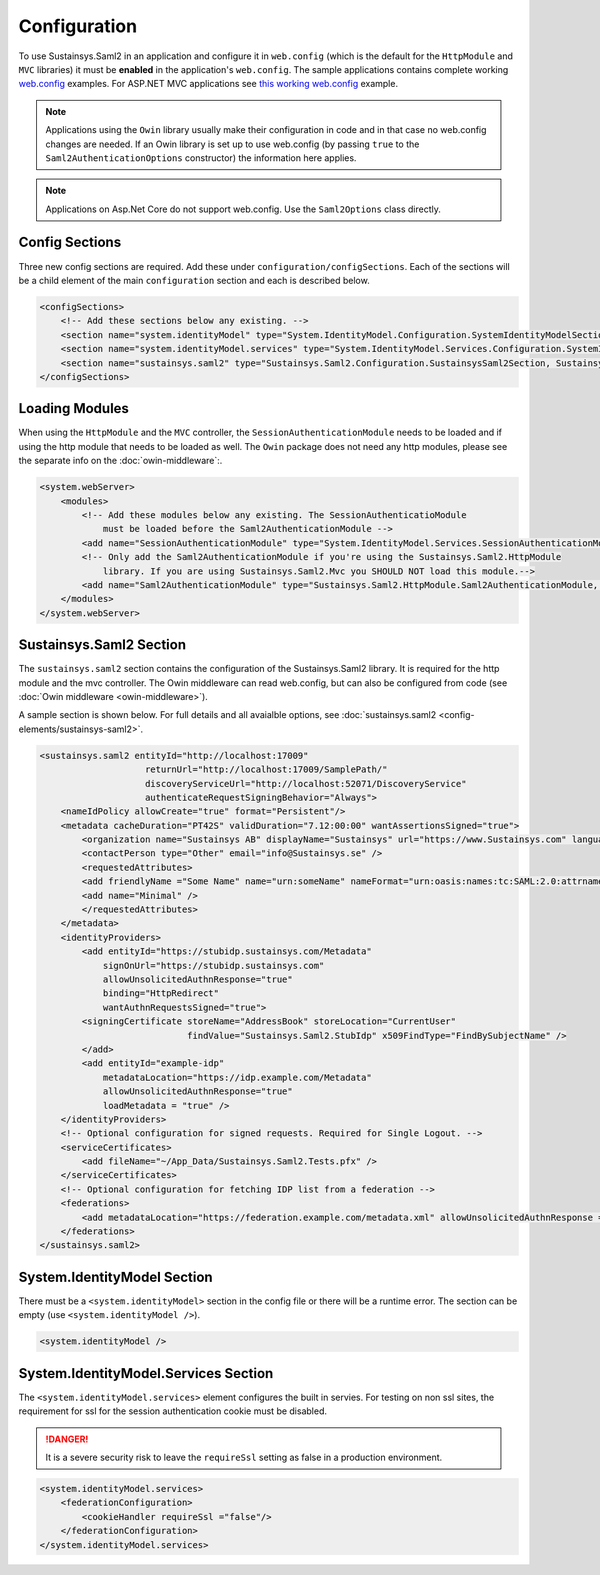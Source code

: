 Configuration
=============
To use Sustainsys.Saml2 in an application and configure it in ``web.config``
(which is the default for the ``HttpModule`` and ``MVC`` libraries) it must be **enabled**
in the application's ``web.config``. The sample applications contains complete
working `web.config <https://github.com/Sustainsys/Saml2/blob/v2/Samples/SampleHttpModuleApplication/Web.config>`_ examples. For 
ASP.NET MVC applications see `this working web.config <https://github.com/Sustainsys/Saml2/blob/v2/Samples/SampleMvcApplication/Web.config>`_
example. 

.. note::

    Applications using the ``Owin`` library usually make their configuration
    in code and in that case no web.config changes are needed. If an Owin library
    is set up to use web.config (by passing ``true`` to the ``Saml2AuthenticationOptions`` 
    constructor) the information here applies.

.. note::
    Applications on Asp.Net Core do not support web.config. Use the ``Saml2Options`` class
    directly.

Config Sections
---------------
Three new config sections are required. Add these under ``configuration/configSections``.  Each of the sections
will be a child element of the main ``configuration`` section and each is described below.

.. code-block:: xml

    <configSections>
        <!-- Add these sections below any existing. -->
        <section name="system.identityModel" type="System.IdentityModel.Configuration.SystemIdentityModelSection, System.IdentityModel, Version=4.0.0.0, Culture=neutral, PublicKeyToken=B77A5C561934E089" />
        <section name="system.identityModel.services" type="System.IdentityModel.Services.Configuration.SystemIdentityModelServicesSection, System.IdentityModel.Services, Version=4.0.0.0, Culture=neutral, PublicKeyToken=B77A5C561934E089" />   
        <section name="sustainsys.saml2" type="Sustainsys.Saml2.Configuration.SustainsysSaml2Section, Sustainsys.Saml2"/>
    </configSections>

Loading Modules
---------------
When using the ``HttpModule`` and the ``MVC`` controller, the ``SessionAuthenticationModule`` needs
to be loaded and if using the http module that needs to be loaded as well. The ``Owin`` package
does not need any http modules, please see the separate info on the :doc:`owin-middleware`:.

.. code-block:: xml

    <system.webServer>
        <modules>
            <!-- Add these modules below any existing. The SessionAuthenticatioModule
                must be loaded before the Saml2AuthenticationModule -->
            <add name="SessionAuthenticationModule" type="System.IdentityModel.Services.SessionAuthenticationModule, System.IdentityModel.Services, Version=4.0.0.0, Culture=neutral, PublicKeyToken=b77a5c561934e089"/>
            <!-- Only add the Saml2AuthenticationModule if you're using the Sustainsys.Saml2.HttpModule
                library. If you are using Sustainsys.Saml2.Mvc you SHOULD NOT load this module.-->
            <add name="Saml2AuthenticationModule" type="Sustainsys.Saml2.HttpModule.Saml2AuthenticationModule, Sustainsys.Saml2.HttpModule"/>
        </modules>
    </system.webServer>


Sustainsys.Saml2 Section
------------------------
The ``sustainsys.saml2`` section contains the configuration of the Sustainsys.Saml2
library. It is required for the http module and the mvc controller. The Owin middleware can
read web.config, but can also be configured from code (see :doc:`Owin middleware <owin-middleware>`).

A sample section is shown below.  For full details and all avaialble options, see  
:doc:`sustainsys.saml2 <config-elements/sustainsys-saml2>`.

.. code-block:: xml

    <sustainsys.saml2 entityId="http://localhost:17009"
                        returnUrl="http://localhost:17009/SamplePath/"
                        discoveryServiceUrl="http://localhost:52071/DiscoveryService" 
                        authenticateRequestSigningBehavior="Always">
        <nameIdPolicy allowCreate="true" format="Persistent"/>
        <metadata cacheDuration="PT42S" validDuration="7.12:00:00" wantAssertionsSigned="true">
            <organization name="Sustainsys AB" displayName="Sustainsys" url="https://www.Sustainsys.com" language="sv" />
            <contactPerson type="Other" email="info@Sustainsys.se" />
            <requestedAttributes>
            <add friendlyName ="Some Name" name="urn:someName" nameFormat="urn:oasis:names:tc:SAML:2.0:attrname-format:uri" isRequired="true" />
            <add name="Minimal" />
            </requestedAttributes>
        </metadata>
        <identityProviders>
            <add entityId="https://stubidp.sustainsys.com/Metadata" 
                signOnUrl="https://stubidp.sustainsys.com" 
                allowUnsolicitedAuthnResponse="true"
                binding="HttpRedirect"
                wantAuthnRequestsSigned="true">
            <signingCertificate storeName="AddressBook" storeLocation="CurrentUser" 
                                findValue="Sustainsys.Saml2.StubIdp" x509FindType="FindBySubjectName" />
            </add>
            <add entityId="example-idp"
                metadataLocation="https://idp.example.com/Metadata"
                allowUnsolicitedAuthnResponse="true" 
                loadMetadata = "true" />
        </identityProviders>
        <!-- Optional configuration for signed requests. Required for Single Logout. -->
        <serviceCertificates>
            <add fileName="~/App_Data/Sustainsys.Saml2.Tests.pfx" />
        </serviceCertificates>
        <!-- Optional configuration for fetching IDP list from a federation -->
        <federations>
            <add metadataLocation="https://federation.example.com/metadata.xml" allowUnsolicitedAuthnResponse = "false" />
        </federations>
    </sustainsys.saml2>

System.IdentityModel Section
----------------------------
There must be a ``<system.identityModel>`` section in the config file or there will be a runtime error. The section can be 
empty (use ``<system.identityModel />``).

.. code-block:: xml

    <system.identityModel />

System.IdentityModel.Services Section
-------------------------------------
The ``<system.identityModel.services>`` element configures the built in servies. For testing on non ssl sites, the 
requirement for ssl for the session authentication cookie must be disabled.

.. danger::  
    It is a severe security risk to leave the ``requireSsl`` setting as false in a production environment.

.. code-block:: xml

    <system.identityModel.services>
        <federationConfiguration>
            <cookieHandler requireSsl ="false"/>
        </federationConfiguration>
    </system.identityModel.services>
